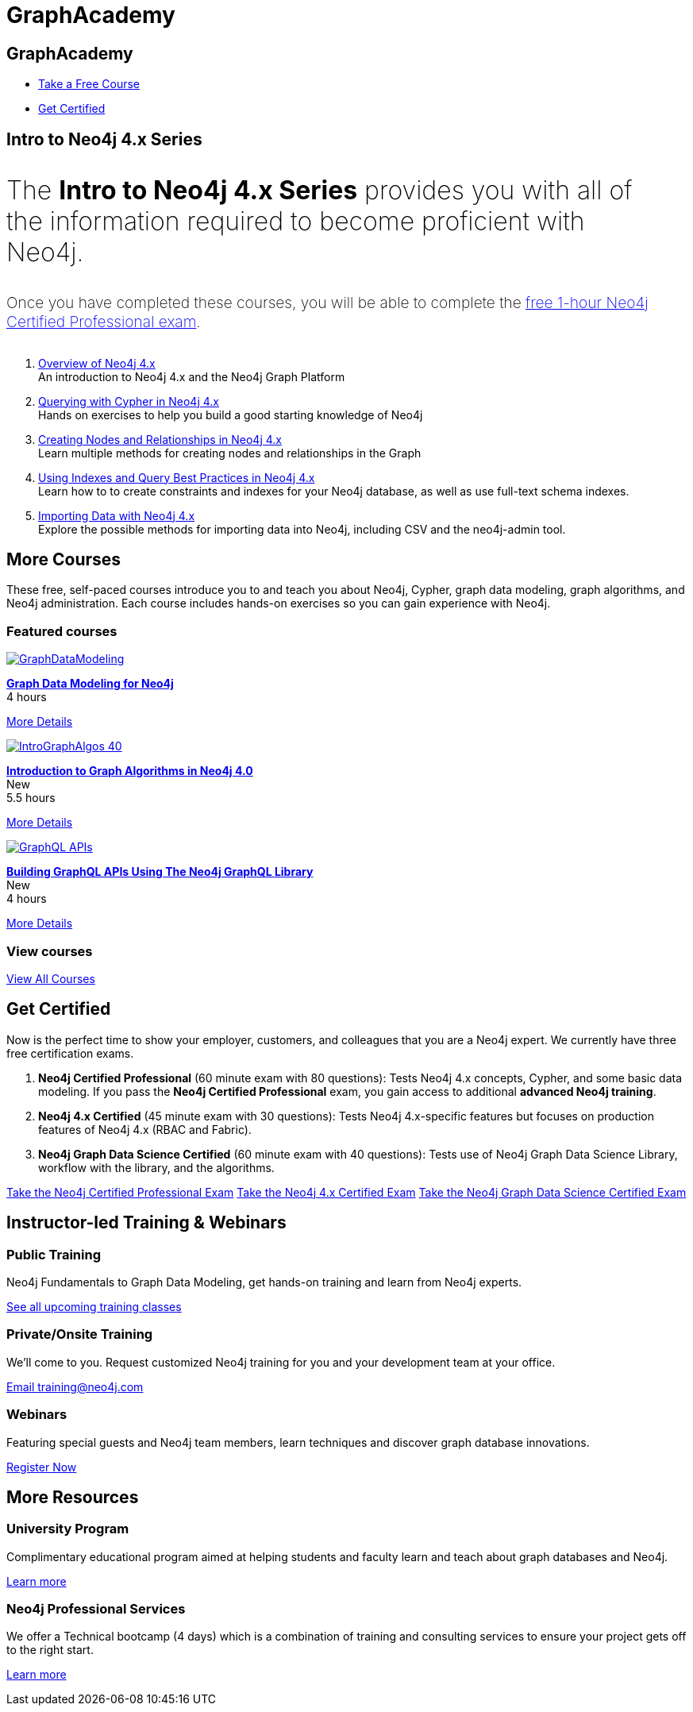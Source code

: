 = GraphAcademy
:page-layout: landing
:page-toclevels: -1
:page-courses-featured: training-intro-40,training-gdm-40,training-iga-40

[.hero]
== GraphAcademy

[.buttons]
* xref:courses[Take a Free Course]
* <<Get Certified>>

[.secondary.leading]
== Intro to Neo4j 4.x Series

++++
<p style="font-size: 2rem; font-weight: 200; margin: 2rem 2rem 2rem 0;">
The <strong>Intro to Neo4j 4.x Series</strong> provides you with all of the information required to become proficient with Neo4j.
</p>
++++

++++
<p style="font-size: 1.2rem; font-weight: 200; margin: 2rem 2rem 2rem 0;">
Once you have completed these courses, you will be able to complete the <a href="neo4j-certification-40">free 1-hour Neo4j Certified Professional exam</a>.
</p>
++++


1. link:/graphacademy/training-overview-40/enrollment/[Overview of Neo4j 4.x] +
   An introduction to Neo4j 4.x and the Neo4j Graph Platform

2. link:/graphacademy/training-querying-40/enrollment/[Querying with Cypher in Neo4j 4.x] +
   Hands on exercises to help you build a good starting knowledge of Neo4j

3. link:/graphacademy/training-updating-40/enrollment/[Creating Nodes and Relationships in Neo4j 4.x] +
   Learn multiple methods for creating nodes and relationships in the Graph

4. link:/graphacademy/training-best-practices-40/enrollment/[Using Indexes and Query Best Practices in Neo4j 4.x] +
   Learn how to to create constraints and indexes for your Neo4j database, as well as use full-text schema indexes.

5. link:/graphacademy/training-importing-data-40/enrollment/[Importing Data with Neo4j 4.x] +
   Explore the possible methods for importing data into Neo4j, including CSV and the neo4j-admin tool.


[[courses]]
[.secondary]
== More Courses

These free, self-paced courses introduce you to and teach you about Neo4j, Cypher, graph data modeling, graph algorithms, and Neo4j administration.
Each course includes hands-on exercises so you can gain experience with Neo4j.

// remind: we cannot generate the course cards dynamically because we are using two distinct playbook to generate the training courses pages and the GraphAcademy informational pages.
[.featured-courses.discrete]
=== Featured courses

// --
// image::https://s3.amazonaws.com/dev.assets.neo4j.com/wp-content/courseLogos/IntroductionToNeo4j-4.0.jpg[link=/graphacademy/training-intro-40/enrollment/]
// [%hardbreaks]
// link:/graphacademy/training-intro-40/enrollment/[*Introduction to Neo4j 4.x Series*,role=course-title]
// [.course-duration]#5 courses that range from 2-5 hours each.#

// [.course-actions]
// link:/graphacademy/training-intro-40/enrollment/[More Details, role=button course-action]
// --

--
image::https://s3.amazonaws.com/dev.assets.neo4j.com/wp-content/courseLogos/GraphDataModeling.jpg[link=/graphacademy/training-gdm-40/enrollment/]
[%hardbreaks]
link:/graphacademy/training-gdm-40/enrollment/[*Graph Data Modeling for Neo4j*, role=course-title]
[.course-duration]#4 hours#

[.course-actions]
link:/graphacademy/training-gdm-40/enrollment/[More Details, role=button course-action]
--

--
image::https://s3.amazonaws.com/dev.assets.neo4j.com/wp-content/courseLogos/IntroGraphAlgos-40.jpg[link=/graphacademy/training-iga-40/enrollment/]
[%hardbreaks]
link:/graphacademy/training-iga-40/enrollment/[*Introduction to Graph Algorithms in Neo4j 4.0*, role=course-title]
[.course-label]#New#
[.course-duration]#5.5 hours#

[.course-actions]
link:/graphacademy/training-iga-40/enrollment/[More Details, role=button course-action]
--

--
image::https://s3.amazonaws.com/dev.assets.neo4j.com/wp-content/courseLogos/GraphQL-APIs.jpg[link=/graphacademy/training-graphql-apis/enrollment/]
[%hardbreaks]
link:/graphacademy/training-graphql-apis/enrollment/[*Building GraphQL APIs Using The Neo4j GraphQL Library*, role=course-title]
[.course-label]#New#
[.course-duration]#4 hours#

[.course-actions]
link:/graphacademy/training-graphql-apis/enrollment/[More Details, role=button course-action]
--

[.discrete]
=== View courses

link:/graphacademy/online-training/[View All Courses, role=more information]

//

[.secondary]
[[get-certified]]
== Get Certified

Now is the perfect time to show your employer, customers, and colleagues that you are a Neo4j expert. We currently have three free certification exams.

1. **Neo4j Certified Professional** (60 minute exam with 80 questions): Tests Neo4j 4.x concepts, Cypher, and some basic data modeling. If you pass the **Neo4j Certified Professional** exam, you gain access to additional **advanced Neo4j training**.
2. **Neo4j 4.x Certified** (45 minute exam with 30 questions): Tests Neo4j 4.x-specific features but focuses on production features of Neo4j 4.x (RBAC and Fabric).
3. **Neo4j Graph Data Science Certified** (60 minute exam with 40 questions): Tests use of Neo4j Graph Data Science Library, workflow with the library, and the algorithms.

link:/graphacademy/neo4j-certification/[Take the Neo4j Certified Professional Exam, role=button course-action]
link:/graphacademy/neo4j-certification-40/[Take the Neo4j 4.x Certified Exam, role=button course-action]
link:/graphacademy/neo4j-gds-certify/[Take the Neo4j Graph Data Science Certified Exam, role=button course-action]

[.flex]
== Instructor-led Training & Webinars

[.column]
=== Public Training

Neo4j Fundamentals to Graph Data Modeling, get hands-on training and learn from Neo4j experts.

link:https://neo4j.com/events/list/?tribe_eventcategory%5B0%5D=25964[See all upcoming training classes^, role=more information]

[.column]
=== Private/Onsite Training

We’ll come to you. Request customized Neo4j training for you and your development team at your office.

mailto:training@neo4j.com[Email \training@neo4j.com^, role=more information]

[.column]
=== Webinars

Featuring special guests and Neo4j team members, learn techniques and discover graph database innovations.

link:https://neo4j.com/webinars/[Register Now^, role=more information]

[.flex.discrete.secondary]
== More Resources

[.column]
=== University Program
Complimentary educational program aimed at helping students and faculty learn and teach about graph databases and Neo4j.

xref:university-program.adoc[Learn more, role=more information]

[.column]
=== Neo4j Professional Services
We offer a Technical bootcamp (4 days) which is a combination of training and consulting services to ensure your project gets off to the right start.

link:https://neo4j.com/professional-services[Learn more, role=more information]
